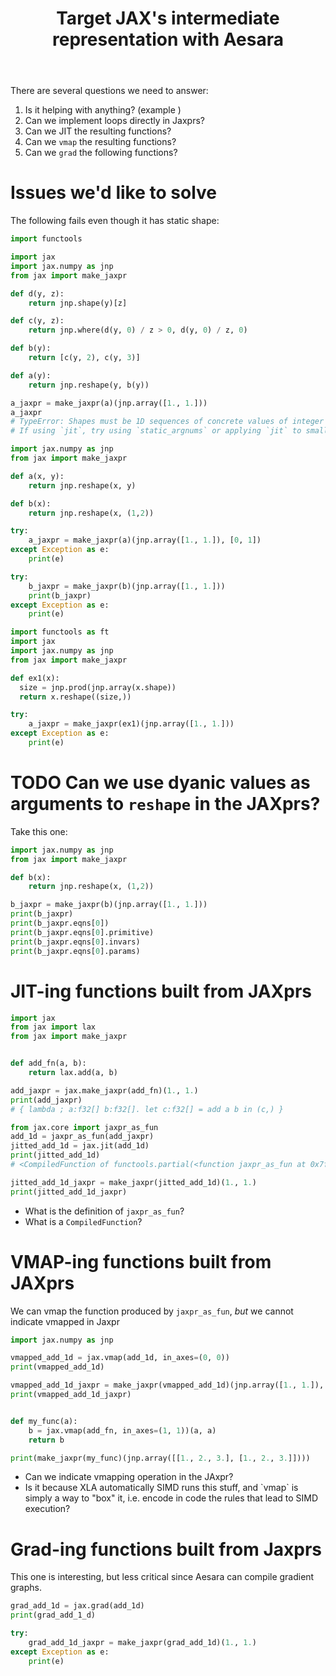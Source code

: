 #+title: Target JAX's intermediate representation with Aesara

There are several questions we need to answer:
1. Is it helping with anything? (example )
2. Can we implement loops directly in Jaxprs?
3. Can we JIT the resulting functions?
4. Can we =vmap= the resulting functions?
5. Can we =grad= the following functions?

* Issues we'd like to solve

The following fails even though it has static shape:

#+begin_src python
import functools

import jax
import jax.numpy as jnp
from jax import make_jaxpr

def d(y, z):
    return jnp.shape(y)[z]

def c(y, z):
    return jnp.where(d(y, 0) / z > 0, d(y, 0) / z, 0)

def b(y):
    return [c(y, 2), c(y, 3)]

def a(y):
    return jnp.reshape(y, b(y))

a_jaxpr = make_jaxpr(a)(jnp.array([1., 1.]))
a_jaxpr
# TypeError: Shapes must be 1D sequences of concrete values of integer type, got [Traced<ShapedArray(float32[], weak_type=True)>with<DynamicJaxprTrace(level=1/0)>, Traced<ShapedArray(float32[], weak_type=True)>with<DynamicJaxprTrace(level=1/0)>].
# If using `jit`, try using `static_argnums` or applying `jit` to smaller subfunctions.
#+end_src

#+begin_src python :results output
import jax.numpy as jnp
from jax import make_jaxpr

def a(x, y):
    return jnp.reshape(x, y)

def b(x):
    return jnp.reshape(x, (1,2))

try:
    a_jaxpr = make_jaxpr(a)(jnp.array([1., 1.]), [0, 1])
except Exception as e:
    print(e)

try:
    b_jaxpr = make_jaxpr(b)(jnp.array([1., 1.]))
    print(b_jaxpr)
except Exception as e:
    print(e)
#+end_src

#+RESULTS:
: Shapes must be 1D sequences of concrete values of integer type, got [Traced<ShapedArray(int32[], weak_type=True)>with<DynamicJaxprTrace(level=1/0)>, Traced<ShapedArray(int32[], weak_type=True)>with<DynamicJaxprTrace(level=1/0)>].
: If using `jit`, try using `static_argnums` or applying `jit` to smaller subfunctions.
: { lambda ; a:f32[2]. let
:     b:f32[1,2] = reshape[dimensions=None new_sizes=(1, 2)] a
:   in (b,) }


#+begin_src python :results output
import functools as ft
import jax
import jax.numpy as jnp
from jax import make_jaxpr

def ex1(x):
  size = jnp.prod(jnp.array(x.shape))
  return x.reshape((size,))

try:
    a_jaxpr = make_jaxpr(ex1)(jnp.array([1., 1.]))
except Exception as e:
    print(e)
#+end_src

#+RESULTS:
: Shapes must be 1D sequences of concrete values of integer type, got (Traced<ShapedArray(int32[])>with<DynamicJaxprTrace(level=1/0)>,).
: If using `jit`, try using `static_argnums` or applying `jit` to smaller subfunctions.

* TODO Can we use dyanic values as arguments to =reshape= in the JAXprs?

Take this one:

#+begin_src python :results output :session
import jax.numpy as jnp
from jax import make_jaxpr

def b(x):
    return jnp.reshape(x, (1,2))

b_jaxpr = make_jaxpr(b)(jnp.array([1., 1.]))
print(b_jaxpr)
print(b_jaxpr.eqns[0])
print(b_jaxpr.eqns[0].primitive)
print(b_jaxpr.eqns[0].invars)
print(b_jaxpr.eqns[0].params)
#+end_src

#+RESULTS:
: { lambda ; a:f32[2]. let
:     b:f32[1,2] = reshape[dimensions=None new_sizes=(1, 2)] a
:   in (b,) }
: a:f32[1,2] = reshape[dimensions=None new_sizes=(1, 2)] b
: reshape
: [a]
: {'new_sizes': (1, 2), 'dimensions': None}


* JIT-ing functions built from JAXprs

#+begin_src python :results output :session
import jax
from jax import lax
from jax import make_jaxpr


def add_fn(a, b):
    return lax.add(a, b)

add_jaxpr = jax.make_jaxpr(add_fn)(1., 1.)
print(add_jaxpr)
# { lambda ; a:f32[] b:f32[]. let c:f32[] = add a b in (c,) }

from jax.core import jaxpr_as_fun
add_1d = jaxpr_as_fun(add_jaxpr)
jitted_add_1d = jax.jit(add_1d)
print(jitted_add_1d)
# <CompiledFunction of functools.partial(<function jaxpr_as_fun at 0x7fa8e7551990>, { lambda ; a:f32[] b:f32[]. let c:f32[] = add a b in (c,) })>

jitted_add_1d_jaxpr = make_jaxpr(jitted_add_1d)(1., 1.)
print(jitted_add_1d_jaxpr)
#+end_src

#+RESULTS:
: { lambda ; a:f32[] b:f32[]. let c:f32[] = add a b in (c,) }
: <CompiledFunction of functools.partial(<function jaxpr_as_fun at 0x7fa8e7551990>, { lambda ; a:f32[] b:f32[]. let c:f32[] = add a b in (c,) })>
: { lambda ; a:f32[] b:f32[]. let
:     c:f32[] = xla_call[
:       call_jaxpr={ lambda ; d:f32[] e:f32[]. let f:f32[] = add d e in (f,) }
:       name=<unnamed wrapped function>
:     ] a b
:   in (c,) }

- What is the definition of =jaxpr_as_fun=?
- What is a =CompiledFunction=?

* VMAP-ing functions built from JAXprs

We can vmap the function produced by =jaxpr_as_fun=, /but/ we cannot indicate vmapped in Jaxpr

#+begin_src python :session :results output
import jax.numpy as jnp

vmapped_add_1d = jax.vmap(add_1d, in_axes=(0, 0))
print(vmapped_add_1d)

vmapped_add_1d_jaxpr = make_jaxpr(vmapped_add_1d)(jnp.array([1., 1.]), jnp.array([1., 1.]))
print(vmapped_add_1d_jaxpr)


def my_func(a):
    b = jax.vmap(add_fn, in_axes=(1, 1))(a, a)
    return b

print(make_jaxpr(my_func)(jnp.array([[1., 2., 3.], [1., 2., 3.]])))
#+end_src

#+RESULTS:
: <function <unnamed function> at 0x7fa76dd23a30>
: { lambda ; a:f32[2] b:f32[2]. let c:f32[2] = add a b in (c,) }
: { lambda ; a:f32[2,3]. let
:     b:f32[2,3] = add a a
:     c:f32[3,2] = transpose[permutation=(1, 0)] b
:   in (c,) }

- Can we indicate vmapping operation in the JAxpr?
- Is it because XLA automatically SIMD runs this stuff, and `vmap` is simply a way to "box" it, i.e. encode in code the rules that lead to SIMD execution?

* Grad-ing functions built from Jaxprs

This one is interesting, but less critical since Aesara can compile gradient graphs.

#+begin_src python :session :results output
grad_add_1d = jax.grad(add_1d)
print(grad_add_1_d)

try:
    grad_add_1d_jaxpr = make_jaxpr(grad_add_1d)(1., 1.)
except Exception as e:
    print(e)
#+end_src

#+RESULTS:
: <function <unnamed function> at 0x7fa76dd23640>
: Gradient only defined for scalar-output functions. Output was [Traced<ShapedArray(float32[], weak_type=True)>with<DynamicJaxprTrace(level=1/0)>].
